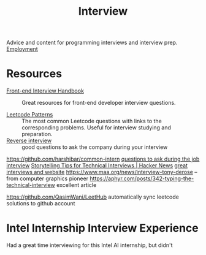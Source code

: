 #+TITLE: Interview

Advice and content for programming interviews and interview prep. [[file:employment.org][Employment]]

* Resources
- [[https://github.com/yangshun/front-end-interview-handbook][Front-end Interview Handbook]] :: Great resources for front-end developer interview questions.

- [[https://seanprashad.com/leetcode-patterns/][Leetcode Patterns]] :: The most common Leetcode questions with links to the corresponding problems. Useful for interview studying and preparation.
- [[https://github.com/viraptor/reverse-interview][Reverse interview]] :: good questions to ask the company during your interview
https://github.com/harshibar/common-intern
[[https://news.ycombinator.com/item?id=20916749][questions to ask during the job interview]]
[[https://news.ycombinator.com/item?id=23516751][Storytelling Tips for Technical Interviews | Hacker News]]
[[https://usesthis.com/interviews/rachel.demy/][great interviews and website]]
https://www.maa.org/news/interview-tony-derose  -- from computer graphics pioneer
https://aphyr.com/posts/342-typing-the-technical-interview excellent article

https://github.com/QasimWani/LeetHub automatically sync leetcode solutions to github account

* Intel Internship Interview Experience
Had a great time interviewing for this Intel AI internship, but didn't
